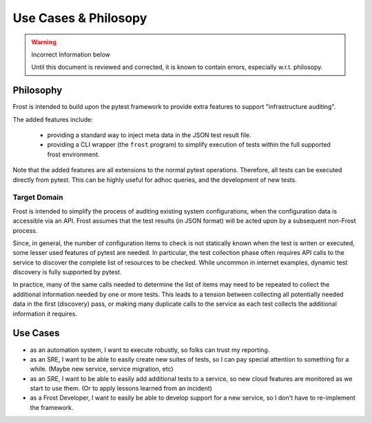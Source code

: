 =====================
Use Cases & Philosopy
=====================

.. warning:: Incorrect Information below

    Until this document is reviewed and corrected, it is known to contain errors, especially w.r.t. philosopy.

Philosophy
=========

Frost is intended to build upon the pytest framework to provide extra features to support "infrastructure auditing".

The added features include:

    - providing a standard way to inject meta data in the JSON test result file.
    - providing a CLI wrapper (the ``frost`` program) to simplify execution of tests within the full supported frost environment.

Note that the added features are all extensions to the normal pytest operations. Therefore, all tests can be executed directly from pytest. This can be highly useful for adhoc queries, and the development of new tests.

Target Domain
-------------

Frost is intended to simplify the process of auditing existing system configurations, when the configuration data is accessible via an API. Frost assumes that the test results (in JSON format) will be acted upon by a subsequent non-Frost process.

Since, in general, the number of configuration items to check is not statically known when the test is writen or executed, some lesser used features of pytest are needed. In particular, the test collection phase often requires API calls to the service to discover the complete list of resources to be checked. While uncommon in internet examples, dynamic test discovery is fully supported by pytest.

In practice, many of the same calls needed to determine the list of items may need to be repeated to collect the additional information needed by one or more tests. This leads to a tension between collecting all potentially needed data in the first (discovery) pass, or making many duplicate calls to the service as each test collects the additional information it requires.

Use Cases
=========

- as an automation system, I want to execute robustly, so folks can trust my reporting.
- as an SRE, I want to be able to easily create new suites of tests, so I can pay special attention to something for a while. (Maybe new service, service migration, etc)
- as an SRE, I want to be able to easily add additional tests to a service, so new cloud features are monitored as we start to use them. (Or to apply lessons learned from an incident)
- as a Frost Developer, I want to easily be able to develop support for a new service, so I don't have to re-implement the framework.

